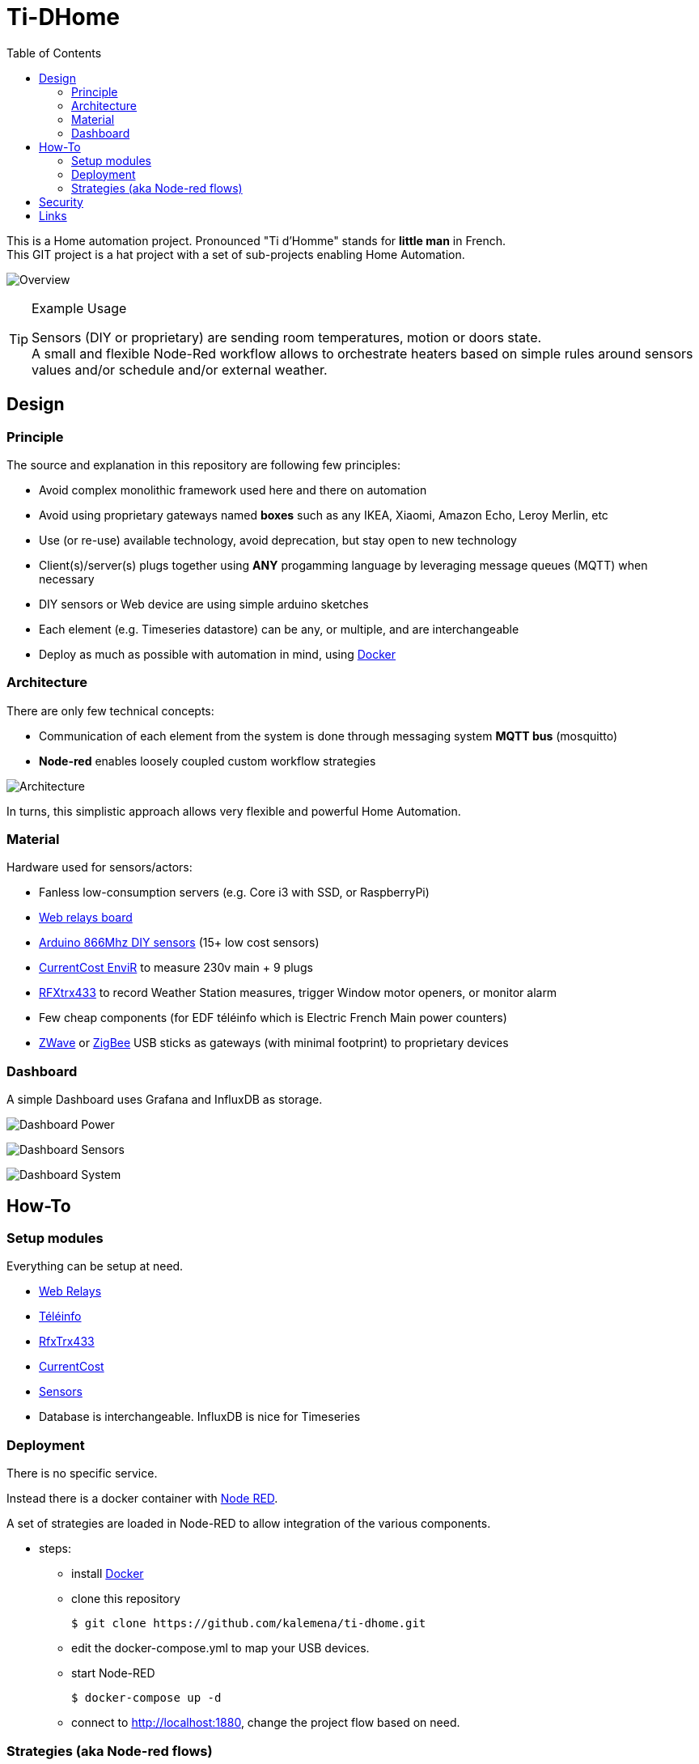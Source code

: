 :toc:

ifdef::env-github[]
:imagesdir: /
endif::[]

= Ti-DHome

This is a Home automation project. Pronounced "Ti d'Homme" stands for *little man* in French. +
This GIT project is a hat project with a set of sub-projects enabling Home Automation.

image:res/schema-architecture.jpg?raw=true[Overview]

.Example Usage
[TIP]
====
Sensors (DIY or proprietary) are sending room temperatures, motion or doors state. +
A small and flexible Node-Red workflow allows to orchestrate heaters based on simple rules around sensors values and/or schedule and/or external weather.
====

== Design

=== Principle

The source and explanation in this repository are following few principles:

* Avoid complex monolithic framework used here and there on automation
* Avoid using proprietary gateways named *boxes* such as any IKEA, Xiaomi, Amazon Echo, Leroy Merlin, etc
* Use (or re-use) available technology, avoid deprecation, but stay open to new technology
* Client(s)/server(s) plugs together using *ANY* progamming language by leveraging message queues (MQTT) when necessary
* DIY sensors or Web device are using simple arduino sketches
* Each element (e.g. Timeseries datastore) can be any, or multiple, and are interchangeable
* Deploy as much as possible with automation in mind, using link:https://www.docker.com/[Docker]

=== Architecture

There are only few technical concepts:

* Communication of each element from the system is done through messaging system *MQTT bus* (mosquitto)
* *Node-red* enables loosely coupled custom workflow strategies

image:res/architecture-bus.png?raw=true[Architecture]

In turns, this simplistic approach allows very flexible and powerful Home Automation.

=== Material

Hardware used for sensors/actors:

* Fanless low-consumption servers (e.g. Core i3 with SSD, or RaspberryPi)
* link:https://github.com/kalemena/ti-dhome-web-relay-board[Web relays board]
* link:https://github.com/kalemena/ti-dhome-sensors[Arduino 866Mhz DIY sensors] (15+ low cost sensors)
* link:http://www.currentcost.com/product-envir.html[CurrentCost EnviR] to measure 230v main + 9 plugs
* link:http://www.rfxcom.com/[RFXtrx433] to record Weather Station measures, trigger Window motor openers, or monitor alarm
* Few cheap components (for EDF téléinfo which is Electric French Main power counters)
* link:https://aeotec.com/z-wave-usb-stick/[ZWave] or link:https://phoscon.de/en/conbee2[ZigBee] USB sticks as gateways (with minimal footprint) to proprietary devices

=== Dashboard

A simple Dashboard uses Grafana and InfluxDB as storage.

image:res/dashboard-power-1.png[Dashboard Power]

image:res/dashboard-sensors-1.png[Dashboard Sensors]

image:res/dashboard-system-1.png[Dashboard System]

== How-To

=== Setup modules

Everything can be setup at need.

* link:https://github.com/kalemena/ti-dhome-web-relay-board[Web Relays]
* link:/modules/teleinfo[Téléinfo]
* link:/modules/rfxtrx433[RfxTrx433]
* link:/modules/currentcost[CurrentCost]
* link:https://github.com/kalemena/ti-dhome-sensors[Sensors]
* Database is interchangeable. InfluxDB is nice for Timeseries

=== Deployment

There is no specific service.

Instead there is a docker container with link:http://nodered.org[Node RED].

A set of strategies are loaded in Node-RED to allow integration of the various components.

* steps: 
** install link:https://www.docker.com/[Docker]
** clone this repository

    $ git clone https://github.com/kalemena/ti-dhome.git

** edit the docker-compose.yml to map your USB devices.
** start Node-RED

    $ docker-compose up -d

** connect to http://localhost:1880, change the project flow based on need. 

=== Strategies (aka Node-red flows)

image:res/nodered-sensors-input.png?raw=true[Node-RED Flows]

== Security

    $ openssl req -subj '/CN=localhost' -x509 -newkey rsa:4096 -nodes -keyout key.pem -out cert.pem -days 365

== Links

https://air.imag.fr/index.php/Developing_IoT_Mashups_with_Docker,_MQTT,_Node-RED,_InfluxDB,_Grafana
